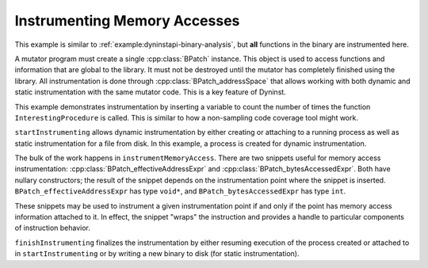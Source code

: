 .. _`example:dyninstapi-instrumenting-memory-accesses`:

Instrumenting Memory Accesses
#############################

This example is similar to :ref:`example:dyninstapi-binary-analysis`, but
**all** functions in the binary are instrumented here.

A mutator program must create a single :cpp:class:`BPatch` instance.
This object is used to access functions and information that are global
to the library. It must not be destroyed until the mutator has completely
finished using the library. All instrumentation is done through
:cpp:class:`BPatch_addressSpace` that allows working with both dynamic and
static instrumentation with the same mutator code. This is a key feature
of Dyninst.

This example demonstrates instrumentation by inserting a variable to count the
number of times the function ``InterestingProcedure`` is called. This is similar
to how a non-sampling code coverage tool might work.

``startInstrumenting`` allows dynamic instrumentation by either creating or
attaching to a running process as well as static instrumentation for a file
from disk. In this example, a process is created for dynamic instrumentation.

The bulk of the work happens in ``instrumentMemoryAccess``.
There are two snippets useful for memory access instrumentation:
:cpp:class:`BPatch_effectiveAddressExpr` and :cpp:class:`BPatch_bytesAccessedExpr`.
Both have nullary constructors; the result of the snippet depends on the
instrumentation point where the snippet is inserted. ``BPatch_effectiveAddressExpr``
has type ``void*``, and ``BPatch_bytesAccessedExpr`` has type ``int``.

These snippets may be used to instrument a given instrumentation point
if and only if the point has memory access information attached to it.
In effect, the snippet "wraps" the instruction and provides a handle to particular
components of instruction behavior.

``finishInstrumenting`` finalizes the instrumentation by either resuming
execution of the process created or attached to in ``startInstrumenting``
or by writing a new binary to disk (for static instrumentation).

.. rli:: https://raw.githubusercontent.com/dyninst/examples/master/instrumentMemoryAccess/instrumenting_memory_access.cpp
   :language: cpp
   :linenos:
